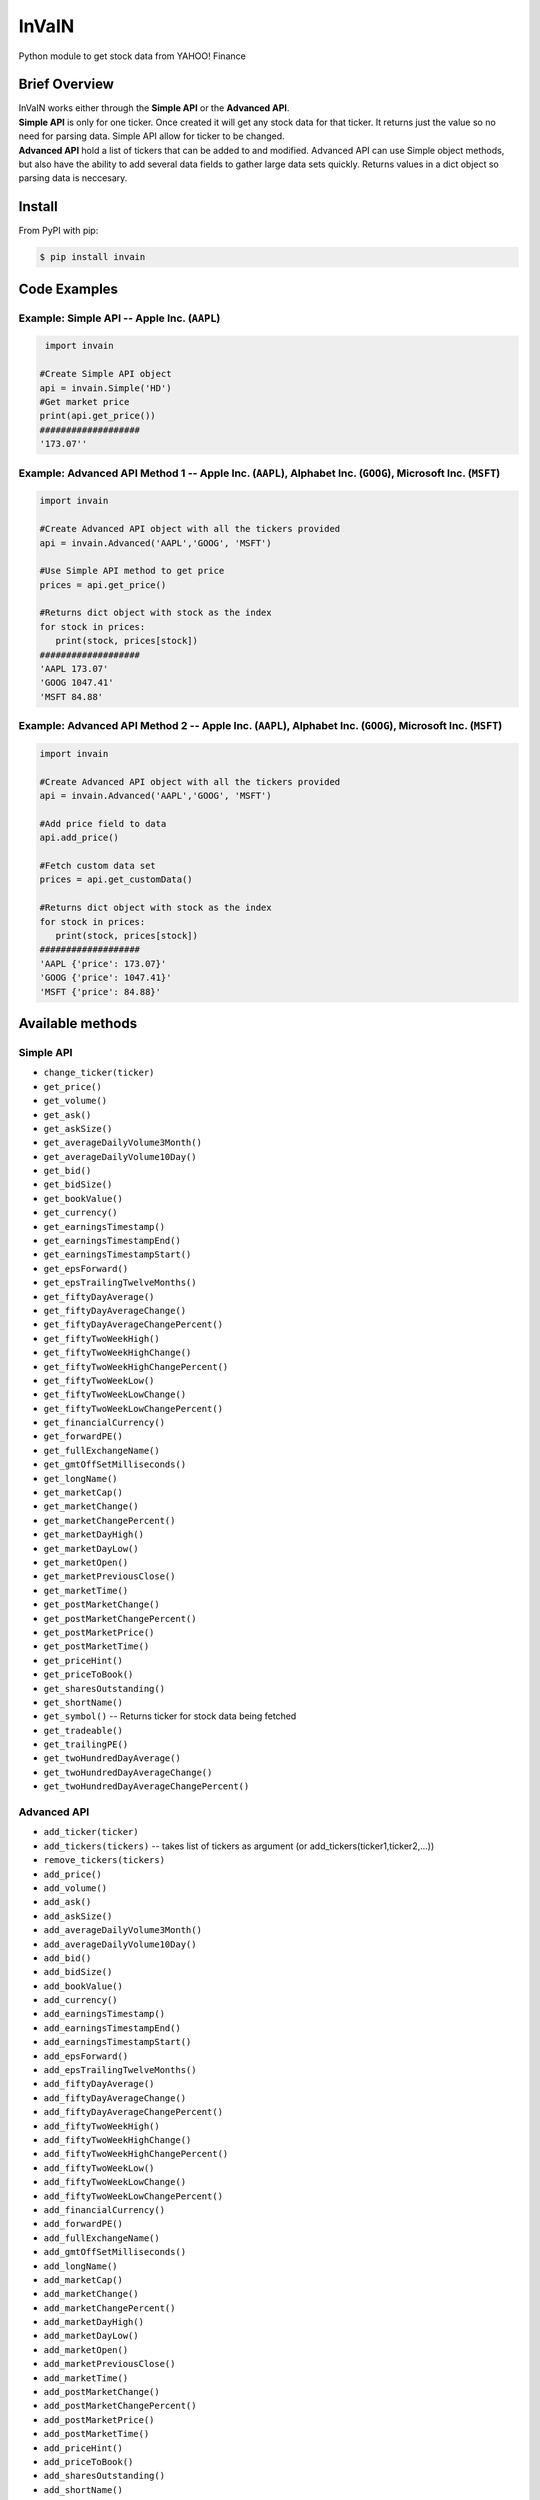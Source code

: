 =============
InVaIN
=============

|  Python module to get stock data from YAHOO! Finance 

Brief Overview
--------------
|  InVaIN works either through the **Simple API** or the **Advanced API**.
|  **Simple API** is only for one ticker. Once created it will get any stock data for that ticker. It returns just the value so no need for parsing data. Simple API allow for ticker to be changed.
|  **Advanced API** hold a list of tickers that can be added to and modified. Advanced API can use Simple object methods, but also have the ability to add several data fields to gather large data sets quickly. Returns values in a dict object so parsing data is neccesary.

Install
-------

From PyPI with pip:

.. code:: bash

    $ pip install invain

Code Examples
-------------

Example: Simple API -- Apple Inc. (``AAPL``)
^^^^^^^^^^^^^^^^^^^^^^^^^^^^^^^^^^^^^^^^^^^^
.. code:: python

     import invain

    #Create Simple API object
    api = invain.Simple('HD') 
    #Get market price
    print(api.get_price())
    ###################
    '173.07''

Example: Advanced API Method 1 -- Apple Inc. (``AAPL``), Alphabet Inc. (``GOOG``), Microsoft Inc. (``MSFT``) 
^^^^^^^^^^^^^^^^^^^^^^^^^^^^^^^^^^^^^^^^^^^^^^^^^^^^^^^^^^^^^^^^^^^^^^^^^^^^^^^^^^^^^^^^^^^^^^^^^^^^^^^^^^^^

.. code:: python 

    import invain

    #Create Advanced API object with all the tickers provided
    api = invain.Advanced('AAPL','GOOG', 'MSFT')

    #Use Simple API method to get price
    prices = api.get_price()

    #Returns dict object with stock as the index
    for stock in prices:
       print(stock, prices[stock])
    ###################
    'AAPL 173.07'
    'GOOG 1047.41'
    'MSFT 84.88'

Example: Advanced API Method 2 -- Apple Inc. (``AAPL``), Alphabet Inc. (``GOOG``), Microsoft Inc. (``MSFT``) 
^^^^^^^^^^^^^^^^^^^^^^^^^^^^^^^^^^^^^^^^^^^^^^^^^^^^^^^^^^^^^^^^^^^^^^^^^^^^^^^^^^^^^^^^^^^^^^^^^^^^^^^^^^^^

.. code:: python 

    import invain

    #Create Advanced API object with all the tickers provided
    api = invain.Advanced('AAPL','GOOG', 'MSFT')

    #Add price field to data 
    api.add_price()

    #Fetch custom data set
    prices = api.get_customData()

    #Returns dict object with stock as the index
    for stock in prices:
       print(stock, prices[stock])
    ###################
    'AAPL {'price': 173.07}'
    'GOOG {'price': 1047.41}'
    'MSFT {'price': 84.88}'

Available methods
-----------------

Simple API
^^^^^^^^^^

- ``change_ticker(ticker)``
- ``get_price()``
- ``get_volume()``
- ``get_ask()``
- ``get_askSize()``
- ``get_averageDailyVolume3Month()``
- ``get_averageDailyVolume10Day()``
- ``get_bid()``
- ``get_bidSize()``
- ``get_bookValue()``
- ``get_currency()``
- ``get_earningsTimestamp()``
- ``get_earningsTimestampEnd()``
- ``get_earningsTimestampStart()``
- ``get_epsForward()``
- ``get_epsTrailingTwelveMonths()``
- ``get_fiftyDayAverage()``
- ``get_fiftyDayAverageChange()``
- ``get_fiftyDayAverageChangePercent()``
- ``get_fiftyTwoWeekHigh()``
- ``get_fiftyTwoWeekHighChange()``
- ``get_fiftyTwoWeekHighChangePercent()``
- ``get_fiftyTwoWeekLow()``
- ``get_fiftyTwoWeekLowChange()``
- ``get_fiftyTwoWeekLowChangePercent()``
- ``get_financialCurrency()``
- ``get_forwardPE()``
- ``get_fullExchangeName()``
- ``get_gmtOffSetMilliseconds()``
- ``get_longName()``
- ``get_marketCap()``
- ``get_marketChange()``
- ``get_marketChangePercent()``
- ``get_marketDayHigh()``
- ``get_marketDayLow()``
- ``get_marketOpen()``
- ``get_marketPreviousClose()``
- ``get_marketTime()``
- ``get_postMarketChange()``
- ``get_postMarketChangePercent()``
- ``get_postMarketPrice()``
- ``get_postMarketTime()``
- ``get_priceHint()``
- ``get_priceToBook()``
- ``get_sharesOutstanding()``
- ``get_shortName()``
- ``get_symbol()`` -- Returns ticker for stock data being fetched
- ``get_tradeable()``
- ``get_trailingPE()``
- ``get_twoHundredDayAverage()``
- ``get_twoHundredDayAverageChange()``
- ``get_twoHundredDayAverageChangePercent()``

Advanced API
^^^^^^^^^^^^

- ``add_ticker(ticker)``
- ``add_tickers(tickers)`` -- takes list of tickers as argument (or add_tickers(ticker1,ticker2,...))
- ``remove_tickers(tickers)``
- ``add_price()``
- ``add_volume()``
- ``add_ask()``
- ``add_askSize()``
- ``add_averageDailyVolume3Month()``
- ``add_averageDailyVolume10Day()``
- ``add_bid()``
- ``add_bidSize()``
- ``add_bookValue()``
- ``add_currency()``
- ``add_earningsTimestamp()``
- ``add_earningsTimestampEnd()``
- ``add_earningsTimestampStart()``
- ``add_epsForward()``
- ``add_epsTrailingTwelveMonths()``
- ``add_fiftyDayAverage()``
- ``add_fiftyDayAverageChange()``
- ``add_fiftyDayAverageChangePercent()``
- ``add_fiftyTwoWeekHigh()``
- ``add_fiftyTwoWeekHighChange()``
- ``add_fiftyTwoWeekHighChangePercent()``
- ``add_fiftyTwoWeekLow()``
- ``add_fiftyTwoWeekLowChange()``
- ``add_fiftyTwoWeekLowChangePercent()``
- ``add_financialCurrency()``
- ``add_forwardPE()``
- ``add_fullExchangeName()``
- ``add_gmtOffSetMilliseconds()``
- ``add_longName()``
- ``add_marketCap()``
- ``add_marketChange()``
- ``add_marketChangePercent()``
- ``add_marketDayHigh()``
- ``add_marketDayLow()``
- ``add_marketOpen()``
- ``add_marketPreviousClose()``
- ``add_marketTime()``
- ``add_postMarketChange()``
- ``add_postMarketChangePercent()``
- ``add_postMarketPrice()``
- ``add_postMarketTime()``
- ``add_priceHint()``
- ``add_priceToBook()``
- ``add_sharesOutstanding()``
- ``add_shortName()``
- ``add_symbol()``
- ``add_tradeable()``
- ``add_trailingPE()``
- ``add_twoHundredDayAverage()``
- ``add_twoHundredDayAverageChange()``
- ``add_twoHundredDayAverageChangePercent()``
- ``Remove for Above Functions``

More to Come
""""""""""""

Requirements
------------
requests




